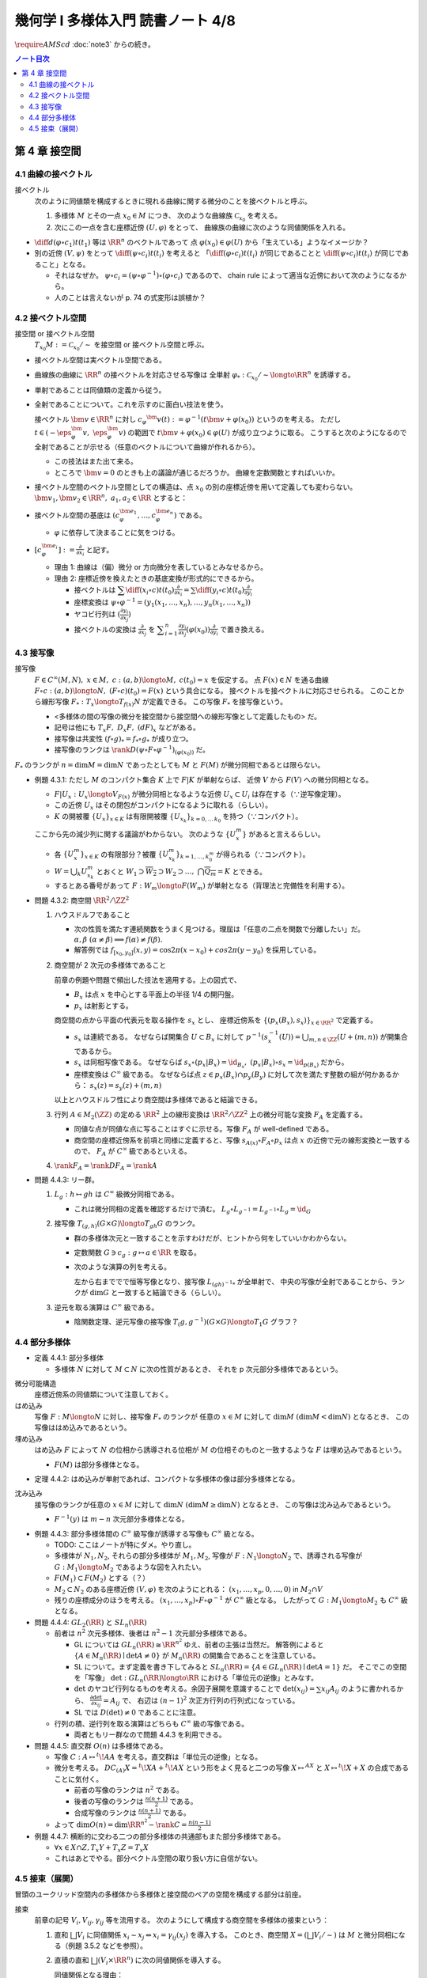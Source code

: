======================================================================
幾何学 I 多様体入門 読書ノート 4/8
======================================================================
:math:`\require{AMScd}`
:doc:`note3` からの続き。

.. contents:: ノート目次

第 4 章 接空間
======================================================================

4.1 曲線の接ベクトル
----------------------------------------------------------------------
接ベクトル
  次のように同値類を構成するときに現れる曲線に関する微分のことを接ベクトルと呼ぶ。

  #. 多様体 :math:`M` とその一点 :math:`x_0 \in M` につき、
     次のような曲線族 :math:`\mathcal{C}_{x_0}` を考える。

     .. math::
        :nowrap:

        \begin{align*}
        \mathcal{C}_{x_0} := \lbrace c_i: (a_i,\ b_i) \longto M \mid c_i(t_i) = x_0 \rbrace _{i \in I}
        \end{align*}

  #. 次にこの一点を含む座標近傍 :math:`(U, \varphi)` をとって、
     曲線族の曲線に次のような同値関係を入れる。

     .. math::
        :nowrap:

        \begin{align*}
        c_1 \sim c_2 \Longleftrightarrow 
        \exists t_1 \in I_{c_1},\ t_2 \in I_{c_2}: \diff{(\varphi \circ c_1)}{t}(t_1) = \diff{(\varphi \circ c_2)}{t}(t_2)
        \end{align*}

* :math:`{\displaystyle \diff{d (\varphi \circ c_1)}{t}(t_1)}` 等は :math:`\RR^n` のベクトルであって
  点 :math:`\varphi(x_0) \in \varphi(U)` から「生えている」ようなイメージか？

* 別の近傍 :math:`(V, \psi)` をとって
  :math:`{\displaystyle \diff{(\psi \circ c_i)}{t}(t_i)}` を考えると
  「:math:`{\displaystyle \diff{(\varphi \circ c_i)}{t}(t_i)}` が同じであることと
  :math:`{\displaystyle \diff{(\psi \circ c_i)}{t}(t_i)}` が同じであること」となる。

  * それはなぜか。
    :math:`\psi \circ c_i = (\psi \circ \varphi^{-1}) \circ (\varphi \circ c_i)` であるので、
    chain rule によって適当な近傍において次のようになるから。

    .. math::
       :nowrap:

       \begin{equation*}
       \begin{split}
       \diff{(\psi \circ c_i)}{t}(t_i)
       & = D(\psi \circ \varphi^{-1})_{\varphi(x_0)} \diff{(\varphi \circ c_i)}{t}(t_i) \quad \because \text{chain rule}\\
       & = D(\psi \circ \varphi^{-1})_{\varphi(x_0)} \diff{d (\varphi \circ c_j)}{t}(t_j) \quad \because c_i \sim c_j \text{ for } (U, \varphi)\\
       & = \diff{(\psi \circ c_j)}{t}(t_j) \quad \because \text{chain rule}
       \end{split}
       \end{equation*}

  * 人のことは言えないが p. 74 の式変形は誤植か？

4.2 接ベクトル空間
----------------------------------------------------------------------
接空間 or 接ベクトル空間
  :math:`T_{x_0}M := \mathcal{C}_{x_0} / \sim` を接空間 or 接ベクトル空間と呼ぶ。

* 接ベクトル空間は実ベクトル空間である。
* 曲線族の曲線に :math:`\RR^n` の接ベクトルを対応させる写像は
  全単射 :math:`\varphi_{*}: \mathcal{C}_{x_0} / \sim \longto \RR^n` を誘導する。
* 単射であることは同値類の定義から従う。
* 全射であることについて。これを示すのに面白い技法を使う。

  接ベクトル :math:`\bm{v} \in \RR^n` に対し
  :math:`c_\varphi ^\bm{v} (t) := \varphi ^{-1}(t \bm{v} + \varphi (x_0))` というのを考える。
  ただし :math:`t \in (-\eps_{\varphi}^\bm{v},\ \eps_{\varphi}^\bm{v})` の範囲で
  :math:`t \bm{v} + \varphi (x_0) \in \varphi(U)` が成り立つように取る。
  こうすると次のようになるので全射であることが示せる（任意のベクトルについて曲線が作れるから）。

  .. math::
     :nowrap:

     \begin{equation*}
     \begin{split}
     \varphi_*(c_\varphi ^\bm{v})
         & = \diff{(\varphi \circ (\varphi ^{-1} (t \bm{v} + \varphi (x_0))))}{t}(0) \\
         & = \diff{(t \bm{v} + \varphi (x_0))}{t}(0) \\
         & = \bm{v}
     \end{split}
     \end{equation*}

  * この技法はまた出て来る。
  * ところで :math:`\bm{v} = 0` のときも上の議論が通じるだろうか。
    曲線を定数関数とすればいいか。

* 接ベクトル空間のベクトル空間としての構造は、点 :math:`x_0` の別の座標近傍を用いて定義しても変わらない。
  :math:`\bm{v_1}, \bm{v_2} \in \RR^n,\ a_1, a_2 \in \RR` とすると：

  .. math::
     :nowrap:

     \begin{equation*}
     \begin{split}
     \diff{(\psi \circ c_\varphi^{a_1 \bm{v_1} + a_2 \bm{v_2}})}{t}(0)
     &= D(\psi \circ \varphi^{-1})_{\varphi(x_0)} \diff{(t(a_1 \bm{v_1} + a_2 \bm{v_2}) + \varphi(x_0))}{t}(0)\\
     &= D(\psi \circ \varphi^{-1})_{\varphi(x_0)}(a_1 \bm{v_1} + a_2 \bm{v_2})\\
     &= a_1 D(\psi \circ \varphi^{-1})_{\varphi(x_0)} \bm{v_1} + a_2 D(\psi \circ \varphi^{-1})_{\varphi(x_0)} \bm{v_2}\\
     &= a_1 \diff{(\psi \circ c_\varphi^{\bm{v_1}})}{t}(0) + a_2 \diff{(\psi \circ c_\varphi^{\bm{v_2}})}{t}(0)
     \end{split}
     \end{equation*}

* 接ベクトル空間の基底は :math:`(c_{\varphi}^{\bm{e}_1}, \dotsc, c_{\varphi}^{\bm{e}_n})` である。

  * :math:`\varphi` に依存して決まることに気をつける。

* :math:`{ \displaystyle [c_{\varphi}^{\bm{e}_i}] := \frac{\partial}{\partial x_i}}` と記す。

  * 理由 1: 曲線は（偏）微分 or 方向微分を表しているとみなせるから。
  * 理由 2: 座標近傍を換えたときの基底変換が形式的にできるから。

    * 接ベクトルは :math:`{ \displaystyle \sum \diff{(x_i \circ c)}{t}(t_0) \frac{\partial}{\partial x_i} = \sum \diff{(y_i \circ c)}{t}(t_0) \frac{\partial}{\partial y_i} }`
    * 座標変換は :math:`\psi \circ \varphi^{-1} = (y_1(x_1, \dotsc, x_n), \dotsc, y_n(x_1, \dotsc, x_n))`
    * ヤコビ行列は :math:`{ \displaystyle \left( \frac{\partial y_i}{\partial x_j} \right) }`
    * 接ベクトルの変換は :math:`{ \displaystyle \frac{\partial}{\partial x_j}}` を
      :math:`{ \displaystyle \sum_{i = 1}^n \frac{\partial y_i}{\partial x_j} (\varphi(x_0)) \frac{\partial}{\partial y_i} }`
      で置き換える。

4.3 接写像
----------------------------------------------------------------------
接写像
  :math:`F \in C^\infty(M, N),\ x \in M,\ c: (a, b) \longto M,\ c(t_0) = x` を仮定する。
  点 :math:`F(x) \in N` を通る曲線 :math:`F \circ c: (a, b) \longto N,\ (F \circ c)(t_0) = F(x)` という具合になる。
  接ベクトルを接ベクトルに対応させられる。
  このことから線形写像 :math:`F_*: T_x \longto T_{f(x)} N` が定義できる。
  この写像 :math:`F_*` を接写像という。

  * <多様体の間の写像の微分を接空間から接空間への線形写像として定義したもの> だ。
  * 記号は他にも :math:`T_x F,\ D_x F,\ (dF)_x` などがある。
  * 接写像は共変性 :math:`(f \circ g)_* = f_* \circ g_*` が成り立つ。
  * 接写像のランクは :math:`\rank D(\psi \circ F \circ \varphi ^{-1})_{(\varphi(x_0))}` だ。

:math:`F_*` のランクが :math:`n = \dim M = \dim N` であったとしても
:math:`M` と :math:`F(M)` が微分同相であるとは限らない。

* 例題 4.3.1: ただし :math:`M` のコンパクト集合 :math:`K` 上で :math:`F|K` が単射ならば、
  近傍 :math:`V` から :math:`F(V)` への微分同相となる。

  * :math:`F|U_x: U_x \longto V_{F(x)}` が微分同相となるような近傍 :math:`U_x \subset U_i` は存在する（∵逆写像定理）。
  * この近傍 :math:`U_x` はその閉包がコンパクトになるように取れる（らしい）。
  * :math:`K` の開被覆 :math:`\{U_x\}_{x \in K}` は有限開被覆 :math:`\{U_{x_k}\}_{k = 0,\dots\,k_0}` を持つ（∵コンパクト）。

  ここから先の減少列に関する議論がわからない。
  次のような :math:`\{U_x^m\}` があると言えるらしい。

  .. math::
     :nowrap:

     \begin{gather*}
     U_x \supset \overline{U_x^1} \supset U_x^1 \supset U_x^1 \supset \overline{U_x^2} \supset U_x^2 \supset \dots,\\
     \bigcap_{m = 1}^\infty U_x^m = \{ x \}
     \end{gather*}

  * 各 :math:`\{U_x^m\}_{x \in K}` の有限部分？被覆 :math:`\{U_{x_k}^m\}_{k = 1, \dots, k_0^m}` が得られる（∵コンパクト）。
  * :math:`W = \bigcup_k U_{x_k}^m` とおくと
    :math:`W_1 \supset \overline{W_2} \supset W_2 \supset \dots,\ \bigcap\overline{Q_m} = K` とできる。

  * するとある番号があって :math:`F: W_m \longto F(W_m)` が単射となる（背理法と完備性を利用する）。

* 問題 4.3.2: 商空間 :math:`\RR^2/\ZZ^2`

  #. ハウスドルフであること

     * 次の性質を満たす連続関数をうまく見つける。理屈は「任意の二点を関数で分離したい」だ。
       :math:`\alpha, \beta\ (\alpha \ne \beta) \implies f(\alpha) \ne f(\beta).`

     * 解答例では :math:`f_{[x_0, y_0]}(x, y) = \cos 2\pi(x - x_0) + cos 2 \pi(y - y_0)` を採用している。

  #. 商空間が 2 次元の多様体であること

     .. math::
        :nowrap:

        \begin{CD}
        \RR^2 @>{p_x}>> \RR^2/\ZZ^2\\
        @A{\subset}AA @A{\subset}AA\\
        B_x @>{p_x|B_x}>> p_x(B_x)
        \end{CD}

     前章の例題や問題で頻出した技法を適用する。上の図式で、

     * :math:`B_x` は点 :math:`x` を中心とする平面上の半径 1/4 の開円盤。
     * :math:`p_x` は射影とする。

     商空間の点から平面の代表元を取る操作を :math:`s_x` とし、
     座標近傍系を :math:`\{(p_x(B_x), s_x)\}_{x \in \RR^2}` で定義する。

     * :math:`s_x` は連続である。
       なぜならば開集合 :math:`U \subset B_x` に対して
       :math:`p^{-1}(s_x^{-1}(U)) = \bigcup_{m, n \in \ZZ} (U + (m, n))` が開集合であるから。

     * :math:`s_x` は同相写像である。
       なぜならば :math:`s_x \circ (p_x|B_x) = \id_{B_x},\ (p_x|B_x) \circ s_x = \id_{p(B_x)}` だから。

     * 座標変換は :math:`C^\infty` 級である。
       なぜならば点 :math:`z \in p_x(B_x) \cap p_y(B_y)` に対して次を満たす整数の組が何かあるから：
       :math:`s_x(z) = s_y(z) + (m, n)`

     以上とハウスドルフ性により商空間は多様体であると結論できる。

  #. 行列 :math:`A \in M_2(\ZZ)` の定める :math:`\RR^2` 上の線形変換は
     :math:`\RR^2/\ZZ^2` 上の微分可能な変換 :math:`F_A` を定義する。

     * 同値な点が同値な点に写ることはすぐに示せる。写像 :math:`F_A` が well-defined である。
     * 商空間の座標近傍系を前項と同様に定義すると、写像
       :math:`s_{A(x)} \circ F_A \circ p_x` は点 :math:`x` の近傍で元の線形変換と一致するので、
       :math:`F_A` が :math:`C^\infty` 級であるといえる。

  #. :math:`\rank F_A = \rank DF_A = \rank A`

* 問題 4.4.3: リー群。

  #. :math:`L_g: h \mapsto gh` は :math:`C^\infty` 級微分同相である。

     * これは微分同相の定義を確認するだけで済む。
       :math:`L_g \circ L_{g^{-1}} = L_{g^{-1}} \circ L_g = \id_G`

  #. 接写像 :math:`T_{(g, h)}(G \times G) \longto T_{gh}G` のランク。

     * 群の多様体次元と一致することを示すわけだが、ヒントから何をしていいかわからない。
     * 定数関数 :math:`G \owns c_g: g \mapsto a \in \RR` を取る。
     * 次のような演算の列を考える。

       .. math::
          :nowrap:

          \begin{CD}
          G @>{c_g,\ L_h}>> G \times G @>{(op)}>> G @>{L_{(gh)^{-1}}}>> G\\
          @.     @.         @.     @.\\
          T_1 G @>{c_g,\ L_h}_{\ *}>> T_{(g, h)}(G \times G) @>{(op)_*}>> T_{gh}G @>{L_{(gh)^{-1}}}_{\ *}>> T_1 G
          \end{CD}

       左から右まででで恒等写像となり、接写像 :math:`L_{(gh)^{-1}*}` が全単射で、
       中央の写像が全射であることから、ランクが :math:`\dim G` と一致すると結論できる（らしい）。

  #. 逆元を取る演算は :math:`C^\infty` 級である。
  
     * 陰関数定理、逆元写像の接写像 :math:`T_(g, g^{-1})(G \times G) \longto T_1 G` グラフ？

4.4 部分多様体
----------------------------------------------------------------------

* 定義 4.4.1: 部分多様体

  * 多様体 :math:`N` に対して :math:`M \subset N` に次の性質があるとき、
    それを p 次元部分多様体であるという。

    .. math::
       :nowrap:

       \begin{align*}
       \forall x_0 \in M, \exists(U, \varphi): M \cap U = \{x \in U \mid x_{p + 1} = \dots = x_n = 0\}
       \end{align*}

微分可能構造
  座標近傍系の同値類について注意しておく。

はめ込み
  写像 :math:`F: M \longto N` に対し、接写像 :math:`F_*` のランクが
  任意の :math:`x \in M` に対して :math:`\dim M\ (\dim M < \dim N)` となるとき、
  この写像ははめ込みであるという。

埋め込み
  はめ込み :math:`F` によって :math:`N` の位相から誘導される位相が :math:`M` の位相そのものと一致するような
  :math:`F` は埋め込みであるという。

  * :math:`F(M)` は部分多様体となる。

* 定理 4.4.2: はめ込みが単射であれば、コンパクトな多様体の像は部分多様体となる。

沈み込み
  接写像のランクが任意の :math:`x \in M` に対して :math:`\dim N\ (\dim M \ge \dim N)` となるとき、
  この写像は沈み込みであるという。

  * :math:`F^{-1}(y)` は :math:`m - n` 次元部分多様体となる。

* 例題 4.4.3: 部分多様体間の :math:`C^\infty` 級写像が誘導する写像も :math:`C^\infty` 級となる。

  * TODO: ここはノートが特にダメ。やり直し。

  * 多様体が :math:`N_1, N_2`, それらの部分多様体が :math:`M_1, M_2`,
    写像が :math:`F: N_1 \longto N_2` で、誘導される写像が :math:`G: M_1 \longto M_2` であるような図を入れたい。

  * :math:`F(M_1) \subset F(M_2)` とする（？）

  * :math:`M_2 \subset N_2` のある座標近傍 :math:`(V, \varphi)` を次のようにとれる：
    :math:`(x_1, \dotsc, x_p, 0, \dots, 0)` in :math:`M_2 \cap V`

  * 残りの座標成分のほうを考える。
    :math:`(x_1, \dotsc, x_p) \circ F \circ \varphi^{-1}` が :math:`C^\infty` 級となる。
    したがって :math:`G: M_1 \longto M_2` も :math:`C^\infty` 級となる。

* 問題 4.4.4: :math:`GL_2(\RR)` と :math:`SL_n(\RR)`

  * 前者は :math:`n^2` 次元多様体、後者は :math:`n^2 - 1` 次元部分多様体である。

    * GL については :math:`GL_n(\RR) \cong \RR^{n^2}` ゆえ、前者の主張は当然だ。
      解答例によると :math:`\{A \in M_n(\RR) \mid \det A \ne 0\}` が
      :math:`M_n(\RR)` の開集合であることを注意している。

    * SL について。まず定義を書き下してみると :math:`SL_n(\RR) = \{A \in GL_n(\RR) \mid \det A = 1\}` だ。
      そこでこの空間を「写像」 :math:`\det: GL_n(\RR) \longto \RR` における「単位元の逆像」とみなす。

    * :math:`\det` のヤコビ行列なるものを考える。余因子展開を意識することで
      :math:`\det(x_{ij}) = \sum x_{ij} A_{ij}` のように書かれるから、
      :math:`{ \displaystyle \frac{\partial \det}{\partial x_{ij}} = A_{ij}}` で、
      右辺は :math:`(n - 1)^2` 次正方行列の行列式になっている。

    * SL では :math:`D(\det) \ne 0` であることに注意。

  * 行列の積、逆行列を取る演算はどちらも :math:`C^\infty` 級の写像である。

    * 両者ともリー群なので問題 4.4.3 を利用できる。

* 問題 4.4.5: 直交群 :math:`O(n)` は多様体である。

  * 写像 :math:`C: A \mapsto {}^t\!AA` を考える。直交群は「単位元の逆像」となる。
  * 微分を考える。
    :math:`DC_{(A)}X = {}^t\!XA + {}^t\!AX` という形をよく見ると二つの写像
    :math:`X \mapsto {}^AX` と :math:`X \mapsto {}^t\!X + X` の合成であることに気付く。

    * 前者の写像のランクは :math:`n^2` である。
    * 後者の写像のランクは :math:`{ \displaystyle \frac{n(n + 1)}{2}}` である。
    * 合成写像のランクは :math:`{ \displaystyle \frac{n(n + 1)}{2}}` である。

  * よって :math:`{ \displaystyle \dim O(n) = \dim \RR^{n^2} - \rank C = \frac{n(n - 1)}{2} }`

* 例題 4.4.7: 横断的に交わる二つの部分多様体の共通部もまた部分多様体である。

  * :math:`\forall x \in X \cap Z, T_x Y + T_x Z = T_x X`
  * これはあとでやる。部分ベクトル空間の取り扱い方に自信がない。

4.5 接束（展開）
----------------------------------------------------------------------
冒頭のユークリッド空間内の多様体から多様体と接空間のペアの空間を構成する部分は前座。

接束
  前章の記号 :math:`V_i, V_{ij}, \gamma_{ij}` 等を流用する。
  次のようにして構成する商空間を多様体の接束という：

  #. 直和 :math:`\bigsqcup V_i` に同値関係 :math:`x_i \sim x_j \Leftrightarrow x_i = \gamma_{ij}(x_j)` を導入する。
     このとき、商空間 :math:`X = (\bigsqcup V_i / \sim)` は :math:`M` と微分同相になる（例題 3.5.2 などを参照）。

  #. 直積の直和 :math:`\bigsqcup (V_i \times \RR^n)` に次の同値関係を導入する。

     .. math::
        :nowrap:

        \begin{align*}
        (x_i, v_i) \sim (x_j, v_j) \Leftrightarrow \exists \gamma_{ij}:
        x_i = \gamma_{ij}(x_j),\ v_i = (D\gamma_{ij})_{(x_j)} v_j
        \end{align*}

     同値関係となる理由：

     * 写像 :math:`G_{ij}: (x_i, v_i) \mapsto (\gamma_{ij}(xj), (D\gamma_{ij})_{(x_j)} v_j)` を考える。
       これは微分同相となる。
     * そして :math:`G_{ij} \circ G_{jk} = G_{ik}` （ただし :math:`G_{ii} = \id` と約束する）が成り立つ。

     このとき、商空間 :math:`Y = (\bigsqcup (V_i \times \RR^n))/\sim` はハウスドルフとなり、
     :math:`2n` 次元多様体となる。

     ハウスドルフとなる理由（面倒）：

     * 射影をいくつか定義して、その合成写像による商空間の開集合の逆像もまた開集合であることを示し、
       :math:`Y \longto X` に連続写像が存在することを示せる。
     * 次に、直和から商空間への射影二種 :math:`p_x, p_y` を適宜制限して同相写像を得る。
     * 写像 :math:`P^{-1}: (p_x(V_i)) \longto p_x(V_i) \times \RR^n` が同相であることを示す。
     * 最後に問題 3.5.3 を利用する。

  接束はベクトル束の一種である (pp. 85-86)。

* 問題 4.5.2: :math:`F \in C^\infty(M, N)` の引き起こす接束の間の写像
  :math:`F_*: TM \longto TN` は :math:`C^\infty` 級である。

* 問題 4.5.3: ユークリッド空間内の多様体 :math:`M \subset \RR^N` に対して
  :math:`TM` と :math:`X = \{(x, v) \mid x \in M, v \in T_x M\}` は微分同相である。
  
  * 点 :math:`x_0 \in M` の近傍におけるグラフ表示から :math:`X` のグラフ表示を構成する。
  * :math:`TM` の商空間座標近傍系の近傍？から :math:`\RR^N \times \RR^N` への連続写像を定義する。
    これの逆写像を検討する（連続であることと :math:`C^\infty` 級であること）。

----

:doc:`note5` へ。
